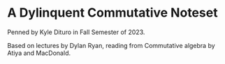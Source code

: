 * A Dylinquent Commutative Noteset

Penned by Kyle Dituro in Fall Semester of 2023.

Based on lectures by Dylan Ryan, reading from Commutative algebra by Atiya and MacDonald.
